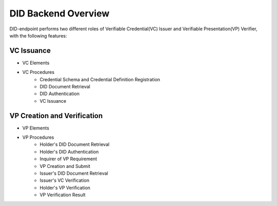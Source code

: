 DID Backend Overview
==============================

DID-endpoint performs two different roles of Verifiable Credential(VC) Issuer and Verifiable Presentation(VP) Verifier, with the following features:

VC Issuance
++++++++++++++++++++++++++++++
* VC Elements
* VC Procedures
        * Credential Schema and Credential Definition Registration
        * DID Document Retrieval
        * DID Authentication
        * VC Issuance


VP Creation and Verification
++++++++++++++++++++++++++++++
* VP Elements
* VP Procedures
        * Holder's DID Document Retrieval
        * Holder's DID Authentication
        * Inquirer of VP Requirement 
        * VP Creation and Submit
        * Issuer's DID Document Retrieval
        * Issuer's VC Verification
        * Holder's VP Verification
        * VP Verification Result